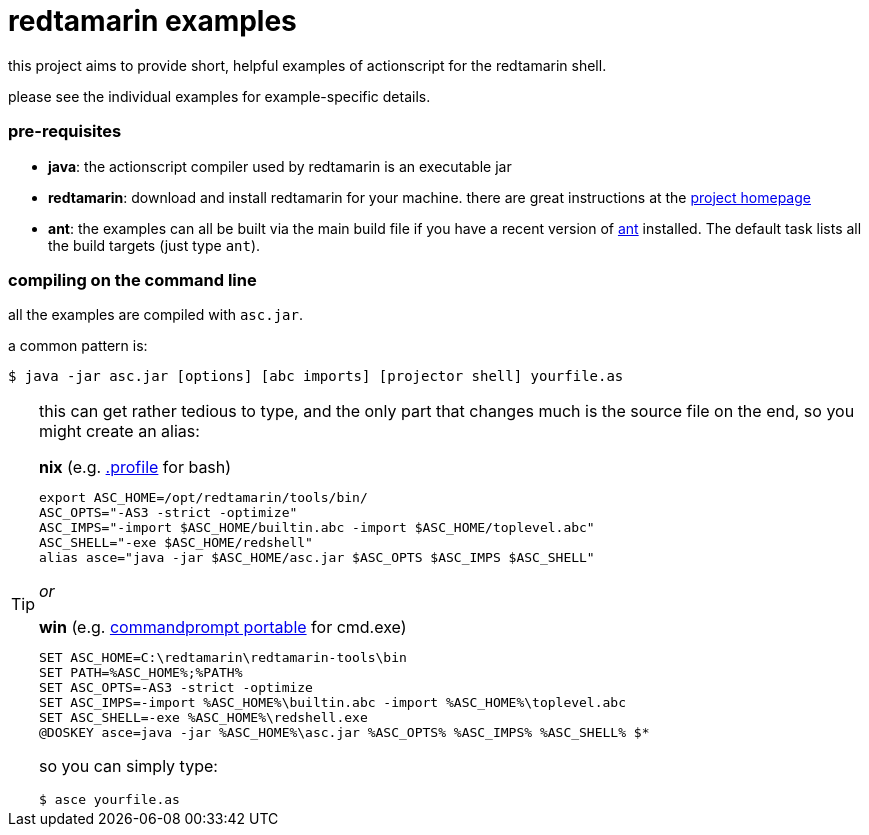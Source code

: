 = redtamarin examples

this project aims to provide short, helpful examples of actionscript for the 
redtamarin shell.

please see the individual examples for example-specific details.

=== pre-requisites
- *java*: the actionscript compiler used by redtamarin is an executable jar
- *redtamarin*: download and install redtamarin for your machine. 
  there are great instructions at the 
  http://code.google.com/p/redtamarin/wiki/GettingStarted[project homepage]
- *ant*: the examples can all be built via the main build file if you have a 
  recent version of http://ant.apache.org/[ant] installed. 
  The default task lists all the build targets (just type `ant`).

=== compiling on the command line
all the examples are compiled with `asc.jar`.

a common pattern is:

--------------
$ java -jar asc.jar [options] [abc imports] [projector shell] yourfile.as
--------------

[TIP]
=====================================================================
this can get rather tedious to type, and the only part that changes 
much is the source file on the end, so you might create an alias:

.*nix* (e.g. http://tldp.org/LDP/Bash-Beginners-Guide/html/sect_03_01.html#sect_03_01_02[.profile] for bash)
--------------
export ASC_HOME=/opt/redtamarin/tools/bin/
ASC_OPTS="-AS3 -strict -optimize"
ASC_IMPS="-import $ASC_HOME/builtin.abc -import $ASC_HOME/toplevel.abc"
ASC_SHELL="-exe $ASC_HOME/redshell"
alias asce="java -jar $ASC_HOME/asc.jar $ASC_OPTS $ASC_IMPS $ASC_SHELL"
--------------

_or_

.*win* (e.g. http://portableapps.com/apps/utilities/command_prompt_portable[commandprompt portable] for cmd.exe)
--------------
SET ASC_HOME=C:\redtamarin\redtamarin-tools\bin
SET PATH=%ASC_HOME%;%PATH%
SET ASC_OPTS=-AS3 -strict -optimize
SET ASC_IMPS=-import %ASC_HOME%\builtin.abc -import %ASC_HOME%\toplevel.abc
SET ASC_SHELL=-exe %ASC_HOME%\redshell.exe
@DOSKEY asce=java -jar %ASC_HOME%\asc.jar %ASC_OPTS% %ASC_IMPS% %ASC_SHELL% $*
--------------

so you can simply type:

--------------
$ asce yourfile.as
--------------
=====================================================================

